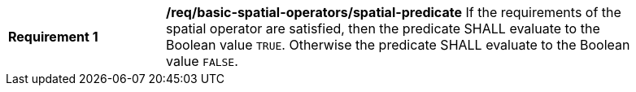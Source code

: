 [[req_basic-spatial-operators_spatial-predicate]]
[width="90%",cols="2,6a"]
|===
^|*Requirement {counter:req-id}* |*/req/basic-spatial-operators/spatial-predicate*
If the requirements of the spatial operator are satisfied, then the predicate SHALL evaluate to the Boolean value `TRUE`. Otherwise the predicate SHALL evaluate to the Boolean value `FALSE`.
|===
